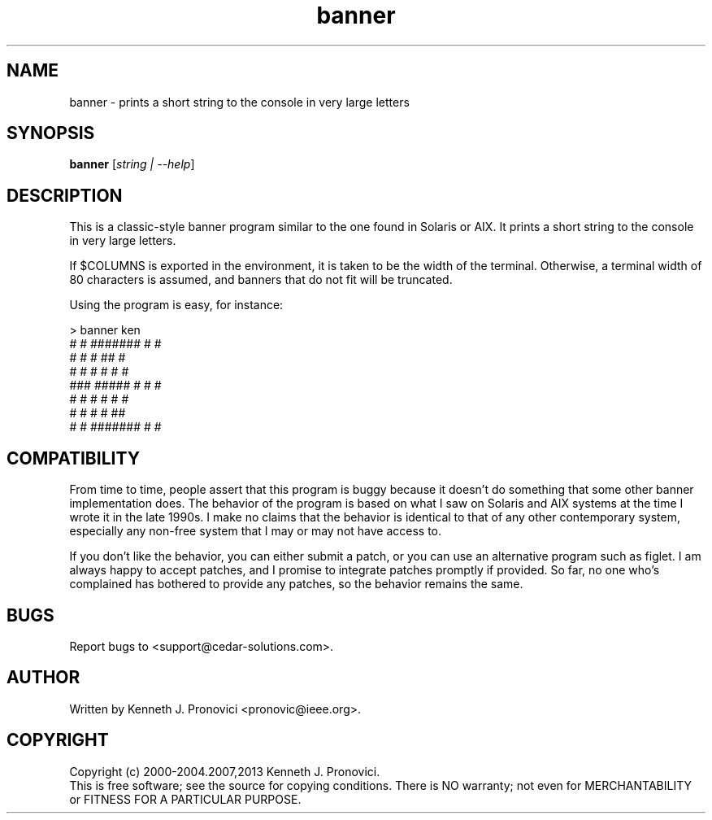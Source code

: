 .\" vim: set ft=nroff .\"
.\" # # # # # # # # # # # # # # # # # # # # # # # # # # # # # # # # # # #
.\" #
.\" #              C E D A R
.\" #          S O L U T I O N S       "Software done right."
.\" #           S O F T W A R E
.\" #
.\" # # # # # # # # # # # # # # # # # # # # # # # # # # # # # # # # # # #
.\" #
.\" # Author   : Kenneth J. Pronovici <pronovic@ieee.org>
.\" # Project  : banner
.\" # Purpose  : Manpage for the banner program
.\" #
.\" # # # # # # # # # # # # # # # # # # # # # # # # # # # # # # # # # # #
.TH banner "1" "April 2013" "Banner" "Kenneth J. Pronovici"
.SH NAME
banner \- prints a short string to the console in very large letters
.SH SYNOPSIS
.B banner
[\fIstring | \-\-help\fR]
.SH DESCRIPTION
.PP
This is a classic-style banner program similar to the one found in Solaris or
AIX.  It prints a short string to the console in very large letters.
.PP
If $COLUMNS is exported in the environment, it is taken to be the width of
the terminal. Otherwise, a terminal width of 80 characters is assumed, and
banners that do not fit will be truncated.
.PP
Using the program is easy, for instance:

   > banner ken
   #    #  #######  #     #
   #   #   #        ##    #
   #  #    #        # #   #
   ###     #####    #  #  #
   #  #    #        #   # #
   #   #   #        #    ##
   #    #  #######  #     #

.SH COMPATIBILITY
.PP
From time to time, people assert that this program is buggy because it
doesn't do something that some other banner implementation does.  The
behavior of the program is based on what I saw on Solaris and AIX systems
at the time I wrote it in the late 1990s.  I make no claims that the
behavior is identical to that of any other contemporary system, especially
any non-free system that I may or may not have access to. 
.PP
If you don't like the behavior, you can either submit a patch, or you can
use an alternative program such as figlet.  I am always happy to accept
patches, and I promise to integrate patches promptly if provided.  So far,
no one who's complained has bothered to provide any patches, so the
behavior remains the same.
.SH BUGS
Report bugs to <support@cedar\-solutions.com>.
.SH AUTHOR
Written by Kenneth J. Pronovici <pronovic@ieee.org>.
.SH COPYRIGHT
Copyright (c) 2000\-2004.2007,2013 Kenneth J. Pronovici.
.br
This is free software; see the source for copying conditions.  There is
NO warranty; not even for MERCHANTABILITY or FITNESS FOR A PARTICULAR
PURPOSE.
